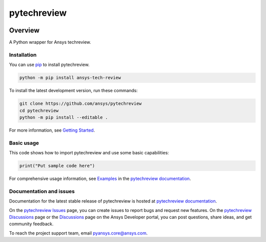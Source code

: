 pytechreview
============
|pyansys| |python| |pypi| |GH-CI| |codecov| |MIT| |black|

.. |pyansys| image:: https://img.shields.io/badge/Py-Ansys-ffc107.svg?logo=data:image/png;base64,iVBORw0KGgoAAAANSUhEUgAAABAAAAAQCAIAAACQkWg2AAABDklEQVQ4jWNgoDfg5mD8vE7q/3bpVyskbW0sMRUwofHD7Dh5OBkZGBgW7/3W2tZpa2tLQEOyOzeEsfumlK2tbVpaGj4N6jIs1lpsDAwMJ278sveMY2BgCA0NFRISwqkhyQ1q/Nyd3zg4OBgYGNjZ2ePi4rB5loGBhZnhxTLJ/9ulv26Q4uVk1NXV/f///////69du4Zdg78lx//t0v+3S88rFISInD59GqIH2esIJ8G9O2/XVwhjzpw5EAam1xkkBJn/bJX+v1365hxxuCAfH9+3b9/+////48cPuNehNsS7cDEzMTAwMMzb+Q2u4dOnT2vWrMHu9ZtzxP9vl/69RVpCkBlZ3N7enoDXBwEAAA+YYitOilMVAAAAAElFTkSuQmCC
   :target: https://docs.pyansys.com/
   :alt: PyAnsys

.. |python| image:: https://img.shields.io/pypi/pyversions/ansys-tech-review?logo=pypi
   :target: https://pypi.org/project/ansys-tech-review/
   :alt: Python

.. |pypi| image:: https://img.shields.io/pypi/v/ansys-tech-review.svg?logo=python&logoColor=white
   :target: https://pypi.org/project/ansys-tech-review
   :alt: PyPI

.. |codecov| image:: https://codecov.io/gh/ansys/pytechreview/branch/main/graph/badge.svg
   :target: https://codecov.io/gh/ansys/pytechreview
   :alt: Codecov

.. |GH-CI| image:: https://github.com/ansys/pytechreview/actions/workflows/ci_cd.yml/badge.svg
   :target: https://github.com/ansys/pytechreview/actions/workflows/ci_cd.yml
   :alt: GH-CI

.. |MIT| image:: https://img.shields.io/badge/License-MIT-yellow.svg
   :target: https://opensource.org/licenses/MIT
   :alt: MIT

.. |black| image:: https://img.shields.io/badge/code%20style-black-000000.svg?style=flat
   :target: https://github.com/psf/black
   :alt: Black


Overview
--------

A Python wrapper for Ansys techreview.

.. contribute_start

Installation
^^^^^^^^^^^^

You can use `pip <https://pypi.org/project/pip/>`_ to install pytechreview.

.. code:: bash

    python -m pip install ansys-tech-review

To install the latest development version, run these commands:

.. code:: bash

    git clone https://github.com/ansys/pytechreview
    cd pytechreview
    python -m pip install --editable .

For more information, see `Getting Started`_.

Basic usage
^^^^^^^^^^^

This code shows how to import pytechreview and use some basic capabilities:

.. code:: python

    print("Put sample code here")

For comprehensive usage information, see `Examples`_ in the `pytechreview documentation`_.

Documentation and issues
^^^^^^^^^^^^^^^^^^^^^^^^
Documentation for the latest stable release of pytechreview is hosted at `pytechreview documentation`_.

On the `pytechreview Issues <https://github.com/ansys/pytechreview/issues>`_ page,
you can create issues to report bugs and request new features. On the `pytechreview Discussions
<https://github.com/ansys/pytechreview/discussions>`_ page or the `Discussions <https://discuss.ansys.com/>`_
page on the Ansys Developer portal, you can post questions, share ideas, and get community feedback.

To reach the project support team, email `pyansys.core@ansys.com <mailto:pyansys.core@ansys.com>`_.


.. LINKS AND REFERENCES
.. _Getting Started: https://techreview.docs.pyansys.com/version/stable/getting_started/index.html
.. _Examples: https://techreview.docs.pyansys.com/version/stable/examples.html
.. _pytechreview documentation: https://techreview.docs.pyansys.com/version/stable/index.html